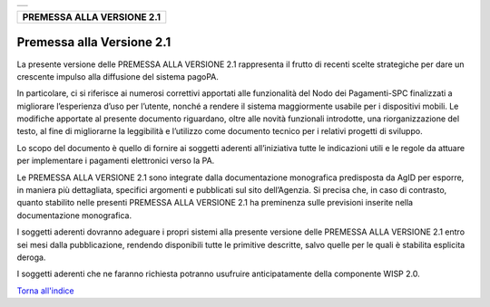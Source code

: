 +-----------------------------------------------------------------------+
| |AGID_logo_carta_intestata-02.png|                                    |
+-----------------------------------------------------------------------+

+--------------------------------+
| **PREMESSA ALLA VERSIONE 2.1** |
+--------------------------------+

Premessa alla Versione 2.1
==========================

La presente versione delle PREMESSA ALLA VERSIONE 2.1 rappresenta il
frutto di recenti scelte strategiche per dare un crescente impulso alla
diffusione del sistema pagoPA.

In particolare, ci si riferisce ai numerosi correttivi apportati alle
funzionalità del Nodo dei Pagamenti-SPC finalizzati a migliorare
l’esperienza d’uso per l’utente, nonché a rendere il sistema
maggiormente usabile per i dispositivi mobili. Le modifiche apportate al
presente documento riguardano, oltre alle novità funzionali introdotte,
una riorganizzazione del testo, al fine di migliorarne la leggibilità e
l’utilizzo come documento tecnico per i relativi progetti di sviluppo.

Lo scopo del documento è quello di fornire ai soggetti aderenti
all’iniziativa tutte le indicazioni utili e le regole da attuare per
implementare i pagamenti elettronici verso la PA.

Le PREMESSA ALLA VERSIONE 2.1 sono integrate dalla documentazione
monografica predisposta da AgID per esporre, in maniera più dettagliata,
specifici argomenti e pubblicati sul sito dell’Agenzia. Si precisa che,
in caso di contrasto, quanto stabilito nelle presenti PREMESSA ALLA
VERSIONE 2.1 ha preminenza sulle previsioni inserite nella
documentazione monografica.

I soggetti aderenti dovranno adeguare i propri sistemi alla presente
versione delle PREMESSA ALLA VERSIONE 2.1 entro sei mesi dalla
pubblicazione, rendendo disponibili tutte le primitive descritte, salvo
quelle per le quali è stabilita esplicita deroga.

I soggetti aderenti che ne faranno richiesta potranno usufruire
anticipatamente della componente WISP 2.0.

`Torna all'indice <../index.rst>`__

.. |AGID_logo_carta_intestata-02.png| image:: ./myMediaFolder/media/image1.png
   :width: 5.90551in
   :height: 1.30277in
